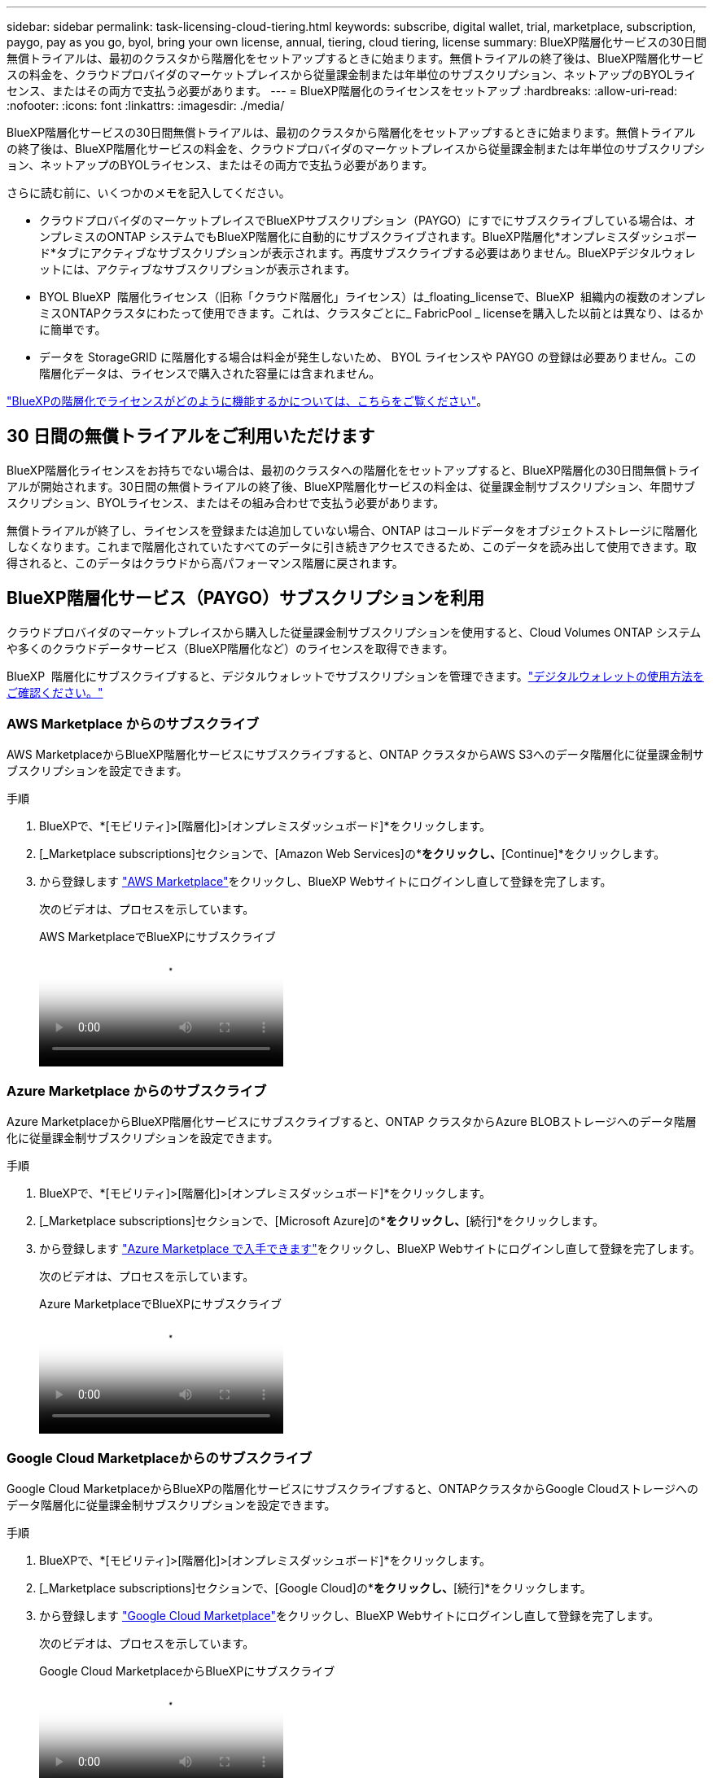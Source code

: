 ---
sidebar: sidebar 
permalink: task-licensing-cloud-tiering.html 
keywords: subscribe, digital wallet, trial, marketplace, subscription, paygo, pay as you go, byol, bring your own license, annual, tiering, cloud tiering, license 
summary: BlueXP階層化サービスの30日間無償トライアルは、最初のクラスタから階層化をセットアップするときに始まります。無償トライアルの終了後は、BlueXP階層化サービスの料金を、クラウドプロバイダのマーケットプレイスから従量課金制または年単位のサブスクリプション、ネットアップのBYOLライセンス、またはその両方で支払う必要があります。 
---
= BlueXP階層化のライセンスをセットアップ
:hardbreaks:
:allow-uri-read: 
:nofooter: 
:icons: font
:linkattrs: 
:imagesdir: ./media/


[role="lead"]
BlueXP階層化サービスの30日間無償トライアルは、最初のクラスタから階層化をセットアップするときに始まります。無償トライアルの終了後は、BlueXP階層化サービスの料金を、クラウドプロバイダのマーケットプレイスから従量課金制または年単位のサブスクリプション、ネットアップのBYOLライセンス、またはその両方で支払う必要があります。

さらに読む前に、いくつかのメモを記入してください。

* クラウドプロバイダのマーケットプレイスでBlueXPサブスクリプション（PAYGO）にすでにサブスクライブしている場合は、オンプレミスのONTAP システムでもBlueXP階層化に自動的にサブスクライブされます。BlueXP階層化*オンプレミスダッシュボード*タブにアクティブなサブスクリプションが表示されます。再度サブスクライブする必要はありません。BlueXPデジタルウォレットには、アクティブなサブスクリプションが表示されます。
* BYOL BlueXP  階層化ライセンス（旧称「クラウド階層化」ライセンス）は_floating_licenseで、BlueXP  組織内の複数のオンプレミスONTAPクラスタにわたって使用できます。これは、クラスタごとに_ FabricPool _ licenseを購入した以前とは異なり、はるかに簡単です。
* データを StorageGRID に階層化する場合は料金が発生しないため、 BYOL ライセンスや PAYGO の登録は必要ありません。この階層化データは、ライセンスで購入された容量には含まれません。


link:concept-cloud-tiering.html#pricing-and-licenses["BlueXPの階層化でライセンスがどのように機能するかについては、こちらをご覧ください"]。



== 30 日間の無償トライアルをご利用いただけます

BlueXP階層化ライセンスをお持ちでない場合は、最初のクラスタへの階層化をセットアップすると、BlueXP階層化の30日間無償トライアルが開始されます。30日間の無償トライアルの終了後、BlueXP階層化サービスの料金は、従量課金制サブスクリプション、年間サブスクリプション、BYOLライセンス、またはその組み合わせで支払う必要があります。

無償トライアルが終了し、ライセンスを登録または追加していない場合、ONTAP はコールドデータをオブジェクトストレージに階層化しなくなります。これまで階層化されていたすべてのデータに引き続きアクセスできるため、このデータを読み出して使用できます。取得されると、このデータはクラウドから高パフォーマンス階層に戻されます。



== BlueXP階層化サービス（PAYGO）サブスクリプションを利用

クラウドプロバイダのマーケットプレイスから購入した従量課金制サブスクリプションを使用すると、Cloud Volumes ONTAP システムや多くのクラウドデータサービス（BlueXP階層化など）のライセンスを取得できます。

BlueXP  階層化にサブスクライブすると、デジタルウォレットでサブスクリプションを管理できます。link:https://docs.netapp.com/us-en/bluexp-digital-wallet/task-manage-subscriptions.html#view-your-subscriptions["デジタルウォレットの使用方法をご確認ください。"^]



=== AWS Marketplace からのサブスクライブ

AWS MarketplaceからBlueXP階層化サービスにサブスクライブすると、ONTAP クラスタからAWS S3へのデータ階層化に従量課金制サブスクリプションを設定できます。

[[subscribe-aws]]
.手順
. BlueXPで、*[モビリティ]>[階層化]>[オンプレミスダッシュボード]*をクリックします。
. [_Marketplace subscriptions]セクションで、[Amazon Web Services]の*[Subscribe]*をクリックし、*[Continue]*をクリックします。
. から登録します https://aws.amazon.com/marketplace/pp/prodview-oorxakq6lq7m4["AWS Marketplace"^]をクリックし、BlueXP Webサイトにログインし直して登録を完了します。
+
次のビデオは、プロセスを示しています。

+
.AWS MarketplaceでBlueXPにサブスクライブ
video::096e1740-d115-44cf-8c27-b051011611eb[panopto]




=== Azure Marketplace からのサブスクライブ

Azure MarketplaceからBlueXP階層化サービスにサブスクライブすると、ONTAP クラスタからAzure BLOBストレージへのデータ階層化に従量課金制サブスクリプションを設定できます。

[[subscribe-azure]]
.手順
. BlueXPで、*[モビリティ]>[階層化]>[オンプレミスダッシュボード]*をクリックします。
. [_Marketplace subscriptions]セクションで、[Microsoft Azure]の*[サブスクライブ]*をクリックし、*[続行]*をクリックします。
. から登録します https://azuremarketplace.microsoft.com/en-us/marketplace/apps/netapp.cloud-manager?tab=Overview["Azure Marketplace で入手できます"^]をクリックし、BlueXP Webサイトにログインし直して登録を完了します。
+
次のビデオは、プロセスを示しています。

+
.Azure MarketplaceでBlueXPにサブスクライブ
video::b7e97509-2ecf-4fa0-b39b-b0510109a318[panopto]




=== Google Cloud Marketplaceからのサブスクライブ

Google Cloud MarketplaceからBlueXPの階層化サービスにサブスクライブすると、ONTAPクラスタからGoogle Cloudストレージへのデータ階層化に従量課金制サブスクリプションを設定できます。

[[subscribe-gcp]]
.手順
. BlueXPで、*[モビリティ]>[階層化]>[オンプレミスダッシュボード]*をクリックします。
. [_Marketplace subscriptions]セクションで、[Google Cloud]の*[サブスクライブ]*をクリックし、*[続行]*をクリックします。
. から登録します https://console.cloud.google.com/marketplace/details/netapp-cloudmanager/cloud-manager?supportedpurview=project["Google Cloud Marketplace"^]をクリックし、BlueXP Webサイトにログインし直して登録を完了します。
+
次のビデオは、プロセスを示しています。

+
.Google Cloud MarketplaceからBlueXPにサブスクライブ
video::373b96de-3691-4d84-b3f3-b05101161638[panopto]




== 年間契約を使用する

BlueXP階層化サービスの料金は、年単位の契約を購入して年単位で支払います。年間契約には、1年、2年、3年のいずれかがあります。

アクセス頻度の低いデータをAWSに階層化する場合は、 https://aws.amazon.com/marketplace/pp/prodview-q7dg6zwszplri["AWS Marketplace のページ"^]。このオプションを使用する場合は、 Marketplace のページでサブスクリプションを設定してから、を設定します https://docs.netapp.com/us-en/bluexp-setup-admin/task-adding-aws-accounts.html#associate-an-aws-subscription["サブスクリプションを AWS クレデンシャルに関連付けます"^]。

アクセス頻度の低いデータをAzureに階層化する場合は、 https://azuremarketplace.microsoft.com/en-us/marketplace/apps/netapp.netapp-bluexp["Azure Marketplaceのページ"^]。このオプションを使用する場合は、 Marketplace のページでサブスクリプションを設定してから、を設定します https://docs.netapp.com/us-en/bluexp-setup-admin/task-adding-azure-accounts.html#subscribe["サブスクリプションをAzureクレデンシャルに関連付ける"^]。

現在、Google Cloudへの階層化では年間契約はサポートされていません。



== BlueXP階層化BYOLライセンスを使用

ネットアップが提供するお客様所有のライセンスには、 1 年、 2 年、 3 年の期間があります。BYOL * BlueXP  階層化*ライセンス（旧称「クラウド階層化」ライセンス）は_floating_licenseで、BlueXP  組織内の複数のオンプレミスONTAPクラスタにわたって使用できます。BlueXP階層化ライセンスで定義されている階層化の合計容量は*すべての*オンプレミスクラスタで共有されるため、初期ライセンスの取得や更新が容易になります。階層化BYOLライセンスの最小容量は10TiBからです。

BlueXP階層化ライセンスをお持ちでない場合は、ネットアップまでお問い合わせください。

* mailto ： ng-cloud-tiering@netapp.com ？ subject = ライセンス [ ライセンスを購入するために電子メールを送信 ] 。
* ライセンスをリクエストするには、BlueXPの右下にあるチャットアイコンをクリックします。


必要に応じて、使用しないCloud Volumes ONTAP の未割り当てのノードベースライセンスがある場合は、同じ金額、同じ有効期限のBlueXP階層化ライセンスに変換できます。 https://docs.netapp.com/us-en/bluexp-cloud-volumes-ontap/task-manage-node-licenses.html#exchange-unassigned-node-based-licenses["詳細については、こちらをご覧ください"^]。

BlueXPのデジタルウォレットページを使用して、BlueXP階層化のBYOLライセンスを管理します。新しいライセンスを追加したり、既存のライセンスを更新したりできます。link:https://docs.netapp.com/us-en/bluexp-digital-wallet/task-manage-data-services-licenses.html["デジタルウォレットの使用方法をご確認ください。"^]



=== 2021年よりBlueXP階層化サービスのBYOLライセンスを提供開始

新しい* BlueXP階層化*ライセンスは、BlueXP階層化サービスを使用してBlueXPでサポートされる階層化構成用に2021年8月に導入されました。BlueXPは現在、Amazon S3、Azure Blobストレージ、Google Cloud Storage、NetApp StorageGRID 、S3互換オブジェクトストレージへの階層化をサポートしています。

従来、オンプレミスONTAP データをクラウドに階層化するために使用していた* FabricPool *ライセンスは、インターネットにアクセスできないサイト（「ダークサイト」とも呼ばれます）でのONTAP 導入、およびIBM Cloud Object Storageへの階層化構成にのみ保持されています。このような構成を使用している場合は、System ManagerまたはONTAP CLIを使用して、各クラスタにFabricPool ライセンスをインストールします。


TIP: StorageGRID への階層化には、FabricPool またはBlueXPの階層化ライセンスは必要ありません。

現在 FabricPool ライセンスを使用している場合は、 FabricPool ライセンスの有効期限または最大容量に達するまで、影響はありません。ライセンスの更新が必要な場合や、クラウドへのデータの階層化が中断されないようにするために以前のリリースについては、ネットアップにお問い合わせください。

* BlueXPでサポートされる構成を使用している場合は、FabricPool ライセンスがBlueXP階層化ライセンスに変換され、BlueXPのデジタルウォレットに表示されます。最初のライセンスの有効期限が切れたら、BlueXP階層化ライセンスを更新する必要があります。
* BlueXPでサポートされていない構成を使用している場合は、引き続きFabricPool ライセンスを使用します。 https://docs.netapp.com/us-en/ontap/cloud-install-fabricpool-task.html["System Manager を使用した階層化のライセンス設定方法を参照してください"^]。


2 つのライセンスについて、次の点に注意する必要があります。

[cols="50,50"]
|===
| BlueXP階層化ライセンス | FabricPool ライセンス 


| 複数のオンプレミス ONTAP クラスタで使用できるフローティングライセンスです。 | クラスタ単位のライセンスであり、 _Every_cluster 用に購入してライセンスを取得します。 


| BlueXPのデジタルウォレットに登録されています。 | この処理は、 System Manager または ONTAP CLI を使用して個々のクラスタに適用されます。 


| 階層化の設定と管理は、BlueXPのBlueXP階層化サービスを通じて行われます。 | 階層化の設定と管理は、 System Manager または ONTAP CLI を使用して行います。 


| 設定が完了したら、無償トライアルを使用して、 30 日間のライセンスなしで階層化サービスを使用できます。 | 設定が完了すると、最初の 10TB のデータを無料で階層化できます。 
|===


=== BlueXP  階層化ライセンスを管理します。

ライセンス期間が有効期限に近づいている場合、またはライセンス容量が制限に達している場合は、BlueXP  階層化およびデジタルウォレットで通知されます。

BlueXP  デジタルウォレットを使用して、既存のライセンスの更新、ライセンスステータスの表示、新しいライセンスの追加を行うことができます。 https://docs.netapp.com/us-en/bluexp-digital-wallet/task-manage-data-services-licenses.html["デジタルウォレットでのライセンス管理の詳細"^]です。



== 特別な構成のクラスタにBlueXP階層化ライセンスを適用

次の構成のONTAP クラスタではBlueXP階層化ライセンスを使用できますが、シングルノードクラスタ、HA構成クラスタ、階層化ミラー構成のクラスタ、およびFabricPool ミラーを使用するMetroCluster 構成とは異なる方法でライセンスを適用する必要があります。

* IBM Cloud Object Storageに階層化されたクラスタ
* 「ダークサイト」にインストールされているクラスタ




=== FabricPool ライセンスのある既存のクラスタ向けのプロセス

いつでも link:task-managing-tiering.html#discovering-additional-clusters-from-bluexp-tiering["これらの特殊なクラスタタイプをBlueXP階層化で検出します"]BlueXP階層化サービスでは、FabricPool ライセンスが認識され、BlueXPのデジタルウォレットに追加されます。これらのクラスタは、通常どおりデータの階層化を継続します。FabricPool のライセンスが期限切れになったら、BlueXP階層化ライセンスを購入する必要があります。



=== 新しく作成したクラスタ用のプロセス

BlueXP階層化で一般的なクラスタを検出する場合は、BlueXP階層化インターフェイスを使用して階層化を設定します。このような場合は、次の処理が行われます。

. 「親」BlueXP階層化ライセンスは、ライセンスに十分な容量があることを確認するために、すべてのクラスタで階層化に使用されている容量を追跡します。ライセンスで許可された合計容量と有効期限は、BlueXPのデジタルウォレットに表示されます。
. 「親」ライセンスと通信するために、各クラスタに「子」階層化ライセンスが自動的にインストールされます。



NOTE: System ManagerまたはONTAP CLIの「子」ライセンスに表示されるライセンス容量と有効期限は実際の情報ではないため、情報が異なる場合は問題となりません。これらの価値は、BlueXP階層化ソフトウェアによって内部的に管理されます。実際の情報はBlueXPのデジタルウォレットで追跡されます。

上記の2つの構成では、（BlueXP階層化インターフェイスではなく）System ManagerまたはONTAP CLIを使用して階層化を設定する必要があります。そのため、このような場合は、BlueXP階層化インターフェイスから手動で「子」ライセンスをこれらのクラスタにプッシュする必要があります。

階層化ミラー構成では、データは2つの異なるオブジェクトストレージに階層化されるため、両方の場所にデータを階層化するための十分な容量を持つライセンスを購入する必要があります。

.手順
. System ManagerまたはONTAP CLIを使用して、ONTAP クラスタをインストールして設定します。
+
この時点では階層化を設定しないでください。

. link:task-licensing-cloud-tiering.html#use-a-bluexp-tiering-byol-license["BlueXP階層化ライセンスを購入"] をクリックします。
. BlueXP  で、<<licenses,ライセンスをBlueXPデジタルウォレットに追加します>>[add the license to the BlueXP  digital wallet]をクリックします。
. BlueXP階層化サービスで、 link:task-managing-tiering.html#discovering-additional-clusters-from-bluexp-tiering["新しいクラスタを検出"]。
. [Clusters]ページで、をクリックします image:screenshot_horizontal_more_button.gif["[ 詳細 ] アイコン"] クラスタの場合は、*ライセンスの導入*を選択します。
+
image:screenshot_tiering_deploy_license.png["ONTAP クラスタに階層化ライセンスを導入する方法を示すスクリーンショット。"]

. _Deploy License_Dialogで、* Deploy *をクリックします。
+
子ライセンスがONTAP クラスタに導入されている。

. System ManagerまたはONTAP CLIに戻り、階層化設定をセットアップします。
+
https://docs.netapp.com/us-en/ontap/fabricpool/manage-mirrors-task.html["FabricPool ミラーの構成情報"]

+
https://docs.netapp.com/us-en/ontap/fabricpool/setup-object-stores-mcc-task.html["FabricPool MetroCluster の設定情報"]

+
https://docs.netapp.com/us-en/ontap/fabricpool/setup-ibm-object-storage-cloud-tier-task.html["IBM Cloud Object Storage情報への階層化"]


